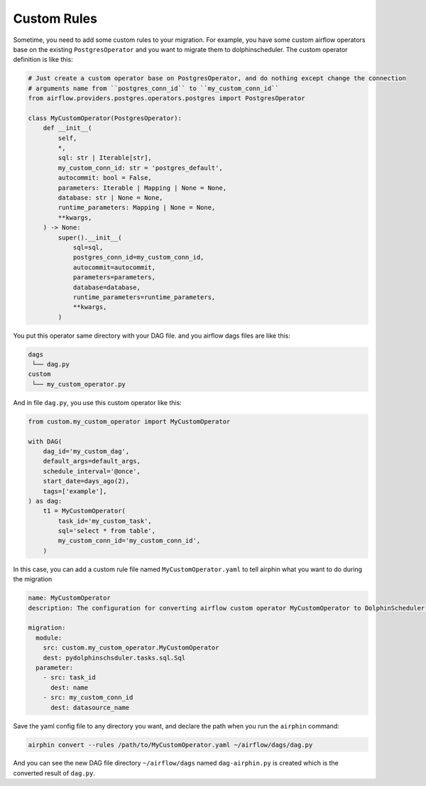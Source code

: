 Custom Rules
============

Sometime, you need to add some custom rules to your migration. For example, you have some custom airflow operators
base on the existing ``PostgresOperator`` and you want to migrate them to dolphinscheduler. The custom operator
definition is like this:

.. code-block:: python

    # Just create a custom operator base on PostgresOperator, and do nothing except change the connection
    # arguments name from ``postgres_conn_id`` to ``my_custom_conn_id``
    from airflow.providers.postgres.operators.postgres import PostgresOperator

    class MyCustomOperator(PostgresOperator):
        def __init__(
            self,
            *,
            sql: str | Iterable[str],
            my_custom_conn_id: str = 'postgres_default',
            autocommit: bool = False,
            parameters: Iterable | Mapping | None = None,
            database: str | None = None,
            runtime_parameters: Mapping | None = None,
            **kwargs,
        ) -> None:
            super().__init__(
                sql=sql,
                postgres_conn_id=my_custom_conn_id,
                autocommit=autocommit,
                parameters=parameters,
                database=database,
                runtime_parameters=runtime_parameters,
                **kwargs,
            )

You put this operator same directory with your DAG file. and you airflow dags files are like this:

.. code-block:: text

    dags
     └── dag.py
    custom
     └── my_custom_operator.py

And in file ``dag.py``, you use this custom operator like this:

.. code-block:: python

    from custom.my_custom_operator import MyCustomOperator

    with DAG(
        dag_id='my_custom_dag',
        default_args=default_args,
        schedule_interval='@once',
        start_date=days_ago(2),
        tags=['example'],
    ) as dag:
        t1 = MyCustomOperator(
            task_id='my_custom_task',
            sql='select * from table',
            my_custom_conn_id='my_custom_conn_id',
        )


In this case, you can add a custom rule file named ``MyCustomOperator.yaml`` to tell airphin what you want to do
during the migration

.. code-block:: yaml

    name: MyCustomOperator
    description: The configuration for converting airflow custom operator MyCustomOperator to DolphinScheduler SQL task.
    
    migration:
      module:
        src: custom.my_custom_operator.MyCustomOperator
        dest: pydolphinschsduler.tasks.sql.Sql
      parameter:
        - src: task_id
          dest: name
        - src: my_custom_conn_id
          dest: datasource_name

Save the yaml config file to any directory you want, and declare the path when you run the ``airphin`` command:

.. code-block:: bash

    airphin convert --rules /path/to/MyCustomOperator.yaml ~/airflow/dags/dag.py

And you can see the new DAG file directory ``~/airflow/dags`` named ``dag-airphin.py`` is created which is the
converted result of ``dag.py``.
